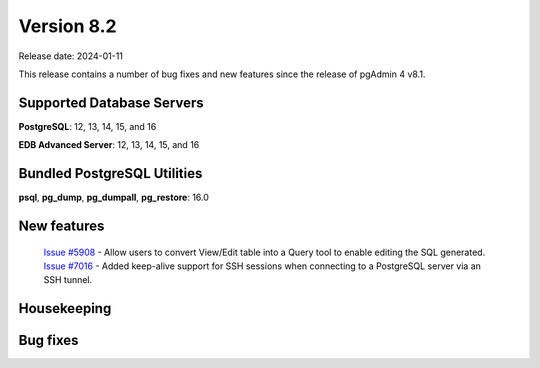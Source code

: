 ***********
Version 8.2
***********

Release date: 2024-01-11

This release contains a number of bug fixes and new features since the release of pgAdmin 4 v8.1.

Supported Database Servers
**************************
**PostgreSQL**: 12, 13, 14, 15, and 16

**EDB Advanced Server**: 12, 13, 14, 15, and 16

Bundled PostgreSQL Utilities
****************************
**psql**, **pg_dump**, **pg_dumpall**, **pg_restore**: 16.0


New features
************

  | `Issue #5908 <https://github.com/pgadmin-org/pgadmin4/issues/5908>`_ -  Allow users to convert View/Edit table into a Query tool to enable editing the SQL generated.
  | `Issue #7016 <https://github.com/pgadmin-org/pgadmin4/issues/7016>`_ -  Added keep-alive support for SSH sessions when connecting to a PostgreSQL server via an SSH tunnel.

Housekeeping
************


Bug fixes
*********

